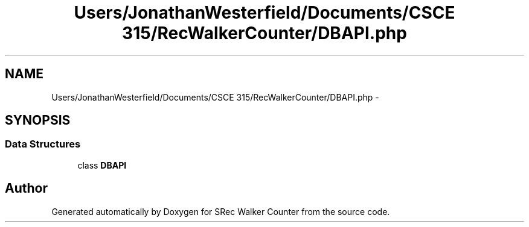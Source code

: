 .TH "Users/JonathanWesterfield/Documents/CSCE 315/RecWalkerCounter/DBAPI.php" 3 "Thu Mar 22 2018" "SRec Walker Counter" \" -*- nroff -*-
.ad l
.nh
.SH NAME
Users/JonathanWesterfield/Documents/CSCE 315/RecWalkerCounter/DBAPI.php \- 
.SH SYNOPSIS
.br
.PP
.SS "Data Structures"

.in +1c
.ti -1c
.RI "class \fBDBAPI\fP"
.br
.in -1c
.SH "Author"
.PP 
Generated automatically by Doxygen for SRec Walker Counter from the source code\&.
